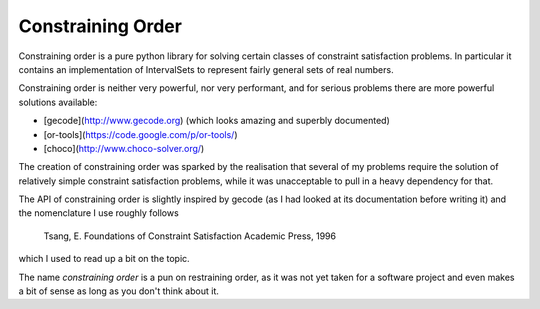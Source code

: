 Constraining Order
==================

Constraining order is a pure python library for solving certain classes of
constraint satisfaction problems. In particular it contains an implementation
of IntervalSets to represent fairly general sets of real numbers.

Constraining order is neither very powerful, nor very performant, and for
serious problems there are more powerful solutions available:

* [gecode](http://www.gecode.org) (which looks amazing and superbly documented)
* [or-tools](https://code.google.com/p/or-tools/)
* [choco](http://www.choco-solver.org/)

The creation of constraining order was sparked by the realisation that several
of my problems require the solution of relatively simple constraint
satisfaction problems, while it was unacceptable to pull in a heavy dependency
for that.

The API of constraining order is slightly inspired by gecode (as I had looked
at its documentation before writing it) and the nomenclature I use roughly
follows

    Tsang, E. Foundations of Constraint Satisfaction Academic Press, 1996

which I used to read up a bit on the topic.

The name `constraining order` is a pun on restraining order, as it was not yet
taken for a software project and even makes a bit of sense as long as you don't
think about it.
